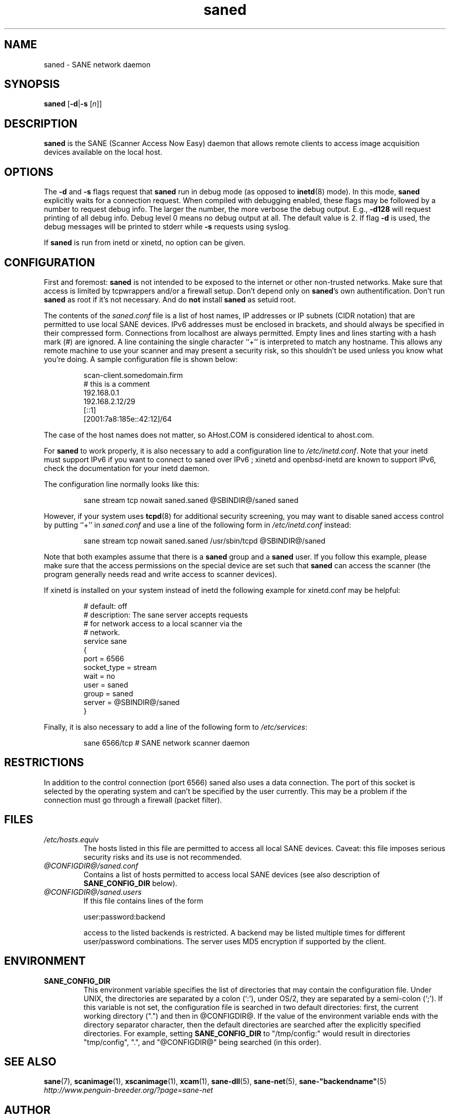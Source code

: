 .TH saned 1 "9 Feb 2003" "@PACKAGEVERSION@" "SANE Scanner Access Now Easy"
.IX saned
.SH NAME
saned \- SANE network daemon
.SH SYNOPSIS
.B saned
.RB [ \-d | \-s
.RI [ n ]]
.SH DESCRIPTION
.B saned
is the SANE (Scanner Access Now Easy) daemon that allows remote clients
to access image acquisition devices available on the local host.
.SH OPTIONS
.PP
The
.B \-d
and
.B \-s
flags request that
.B saned
run in debug mode (as opposed to
.BR inetd (8)
mode).  In this mode,
.B saned
explicitly waits for a connection request.  When compiled with
debugging enabled, these flags may be followed by a number to request
debug info. The larger the number, the more verbose the debug output.
E.g.,
.B \-d128
will request printing of all debug info. Debug level 0 means no debug output
at all. The default value is 2. If flag
.B \-d
is used, the debug messages will be printed to stderr while
.B \-s
requests using syslog.
.PP
If 
.B saned
is run from inetd or xinetd, no option can be given.
.SH CONFIGURATION
First and foremost: 
.B saned
is not intended to be exposed to the internet or other non-trusted
networks. Make sure that access is limited by tcpwrappers and/or a firewall
setup. Don't depend only on 
.BR saned 's
own authentification. Don't run
.B saned
as root if it's not necessary. And do
.B not
install
.B saned
as setuid root.
.PP
The contents of the
.I saned.conf
file is a list of host names, IP addresses or IP subnets (CIDR notation) that
are permitted to use local SANE devices. IPv6 addresses must be enclosed in
brackets, and should always be specified in their compressed form.
Connections from localhost are always permitted.
Empty lines and lines starting with a hash mark (#) are ignored.  A line
containing the single character ``+'' is interpreted to match any hostname.
This allows any remote machine to use your scanner and may present a security
risk, so this shouldn't be used unless you know what you're doing.  A sample
configuration file is shown below:
.PP
.RS
scan-client.somedomain.firm
.br
# this is a comment
.br
192.168.0.1
.br
192.168.2.12/29
.br
[::1]
.br
[2001:7a8:185e::42:12]/64
.RE
.PP
The case of the host names does not matter, so AHost.COM is considered
identical to ahost.com.

For
.B saned
to work properly, it is also necessary to add a configuration line to
.IR /etc/inetd.conf .
Note that your inetd must support IPv6 if you
want to connect to saned over IPv6 ; xinetd and openbsd-inetd are known to
support IPv6, check the documentation for your inetd daemon.
.PP
The configuration line normally looks like this:
.PP
.RS
sane stream tcp nowait saned.saned @SBINDIR@/saned saned
.RE
.PP
However, if your system uses
.BR tcpd (8)
for additional security screening, you may want to disable saned
access control by putting ``+'' in
.IR saned.conf
and use a line of the following form in
.IR /etc/inetd.conf
instead:
.PP
.RS
sane stream tcp nowait saned.saned /usr/sbin/tcpd @SBINDIR@/saned
.RE
.PP
Note that both examples assume that there is a
.B saned
group and a
.B saned
user.  If you follow this example, please make sure that the 
access permissions on the special device are set such that
.B saned
can access the scanner (the program generally needs read and
write access to scanner devices).
.PP
If xinetd is installed on your system instead of inetd the following example
for xinetd.conf may be helpful:
.PP
.RS
# default: off
.br
# description: The sane server accepts requests 
.br
# for network access to a local scanner via the
.br
# network.
.br
service sane
.br
{
.br
   port        = 6566
.br
   socket_type = stream
.br
   wait        = no
.br
   user        = saned
.br
   group       = saned
.br
   server      = @SBINDIR@/saned
.br
}
.RE
.PP
Finally, it is also necessary to add a line of the following form to
.IR /etc/services :
.PP
.RS
sane 6566/tcp # SANE network scanner daemon
.RE
.PP

.SH "RESTRICTIONS"
In addition to the control connection (port 6566) saned also uses a data
connection. The port of this socket is selected by the operating system and
can't be specified by the user currently. This may be a problem if the
connection must go through a firewall (packet filter).

.SH FILES
.TP
.I /etc/hosts.equiv
The hosts listed in this file are permitted to access all local SANE
devices.  Caveat: this file imposes serious security risks and its use
is not recommended.
.TP
.I @CONFIGDIR@/saned.conf
Contains a list of hosts permitted to access local SANE devices (see
also description of
.B SANE_CONFIG_DIR
below).
.TP
.I @CONFIGDIR@/saned.users
If this file contains lines of the form
.PP
.RS
user:password:backend
.PP
access to the listed backends is restricted. A backend may be listed multiple
times for different user/password combinations. The server uses MD5 encryption
if supported by the client.
.SH ENVIRONMENT
.TP
.B SANE_CONFIG_DIR
This environment variable specifies the list of directories that may
contain the configuration file.  Under UNIX, the directories are
separated by a colon (`:'), under OS/2, they are separated by a
semi-colon (`;').  If this variable is not set, the configuration file
is searched in two default directories: first, the current working
directory (".") and then in @CONFIGDIR@.  If the value of the
environment variable ends with the directory separator character, then
the default directories are searched after the explicitly specified
directories.  For example, setting
.B SANE_CONFIG_DIR
to "/tmp/config:" would result in directories "tmp/config", ".", and
"@CONFIGDIR@" being searched (in this order).

.SH "SEE ALSO"
.BR sane (7),
.BR scanimage (1),
.BR xscanimage (1),
.BR xcam (1),
.BR sane-dll (5),
.BR sane-net (5),
.BR sane-"backendname" (5)
.br
.I http://www.penguin-breeder.org/?page=sane-net
.SH AUTHOR
David Mosberger
